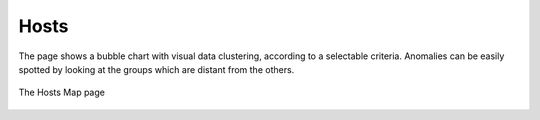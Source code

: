 .. _HostMap:

Hosts
=====

The page shows a bubble chart with visual data clustering, according to a selectable criteria.
Anomalies can be easily spotted by looking at the groups which are distant from the others.

.. figure:: ../../../img/web_gui_hosts_map.png
  :align: center
  :alt: Hosts Map

  The Hosts Map page